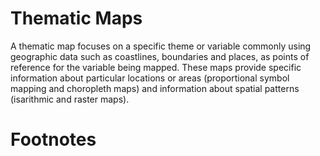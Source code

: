 #+PROPERTY:  session *R*
#+PROPERTY:  tangle yes
#+OPTIONS: ^:nil
#+BIND: org-export-latex-image-default-option "width=0.8\\textwidth"
#+BIND: org-latex-default-figure-position "h!"

#+begin_src R :exports none
  ##################################################################
  ## Source code for the book: "Displaying time series, spatial and
  ## space-time data with R: stories of space and time"
  
  ## Copyright (C) 2013-2012 Oscar Perpiñán Lamigueiro
  
  ## This program is free software you can redistribute it and/or modify
  ## it under the terms of the GNU General Public License as published
  ## by the Free Software Foundation; either version 2 of the License,
  ## or (at your option) any later version.
   
  ## This program is distributed in the hope that it will be useful, but
  ## WITHOUT ANY WARRANTY; without even the implied warranty of
  ## MERCHANTABILITY or FITNESS FOR A PARTICULAR PURPOSE.  See the GNU
  ## General Public License for more details.
   
  ## You should have received a copy of the GNU General Public License
  ## along with this program; if not, write to the Free Software
  ## Foundation, Inc., 59 Temple Place - Suite 330, Boston, MA
  ## 02111-1307, USA.
  ####################################################################
#+end_src

#+begin_src R :exports none
  ## Set folder to where the local copy of github repository can be found
  setwd('~/Dropbox/chapman/book/')
  
  library(lattice)
  library(ggplot2)
  library(latticeExtra)
  
  myTheme <- custom.theme.2(pch=19, cex=0.7,
                            region=rev(brewer.pal(9, 'YlOrRd')),
                            symbol = brewer.pal(n=8, name = "Dark2"))
  myTheme$strip.background$col='transparent'
  myTheme$strip.shingle$col='transparent'
  myTheme$strip.border$col='transparent'
  
  xscale.components.custom <- function(...){
      ans <- xscale.components.default(...)
      ans$top=FALSE
      ans}
  yscale.components.custom <- function(...){
      ans <- yscale.components.default(...)
      ans$right=FALSE
      ans}
  myArgs <- list(as.table=TRUE,
                 between=list(x=0.5, y=0.2),
                 xscale.components = xscale.components.custom,
                 yscale.components = yscale.components.custom)
  defaultArgs <- lattice.options()$default.args
  
  lattice.options(default.theme = myTheme,
                  default.args = modifyList(defaultArgs, myArgs))
  
#+end_src

* Thematic Maps
\label{sec:thematicMaps}
#+begin_src R :exports none
  ##################################################################
  ## Thematic maps
  ##################################################################
#+end_src

A thematic map focuses on a specific theme or variable commonly
using geographic data such as coastlines, boundaries and places,
as points of reference for the variable being mapped. These maps
provide specific information about particular locations or areas
(proportional symbol mapping and choropleth maps) and information
about spatial patterns (isarithmic and raster maps).

* Footnotes

[fn:1] [[http://www.madrid.org/nomecalles/Callejero_madrid.icm]]

[fn:2] The =sp= package includes the =bubble= function to produce proportional symbol maps. However, for a better control of the result we will write our own code.

[fn:3]
  [[http://www.nytimes.com/interactive/2009/03/10/us/20090310-immigration-explorer.html]]. Several
  infographics of this newspaper can be found at [[http://www.smallmeans.com/new-york-times-infographics/]].

[fn:5] [[http://www.infoelectoral.mir.es/docxl/04_201105_1.zip]]

[fn:7] [[http://www.ine.es]]

[fn:4] A more detailed analysis of this dataset can be found at
  [[http://prezi.com/fipcfjen_fck/pongamos-que-hablo-del-aire-de-madrid/]]
  (in Spanish).

[fn:6] http://craigsworks.com/projects/qtip2/

[fn:8] [[http://jquery.com/]]

[fn:9] You should read the Google Maps Terms of Service before
  using their data for your project.
